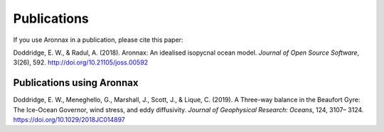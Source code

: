 Publications
************************

If you use Aronnax in a publication, please cite this paper:

Doddridge, E. W., & Radul, A. (2018). Aronnax: An idealised isopycnal ocean model. *Journal of Open Source Software*, 3(26), 592. http://doi.org/10.21105/joss.00592



Publications using Aronnax
==========================

Doddridge, E. W., Meneghello, G., Marshall, J., Scott, J., & Lique, C. (2019). A Three-way balance in the Beaufort Gyre: The Ice-Ocean Governor, wind stress, and eddy diffusivity. *Journal of Geophysical Research: Oceans*, 124, 3107– 3124. https://doi.org/10.1029/2018JC014897